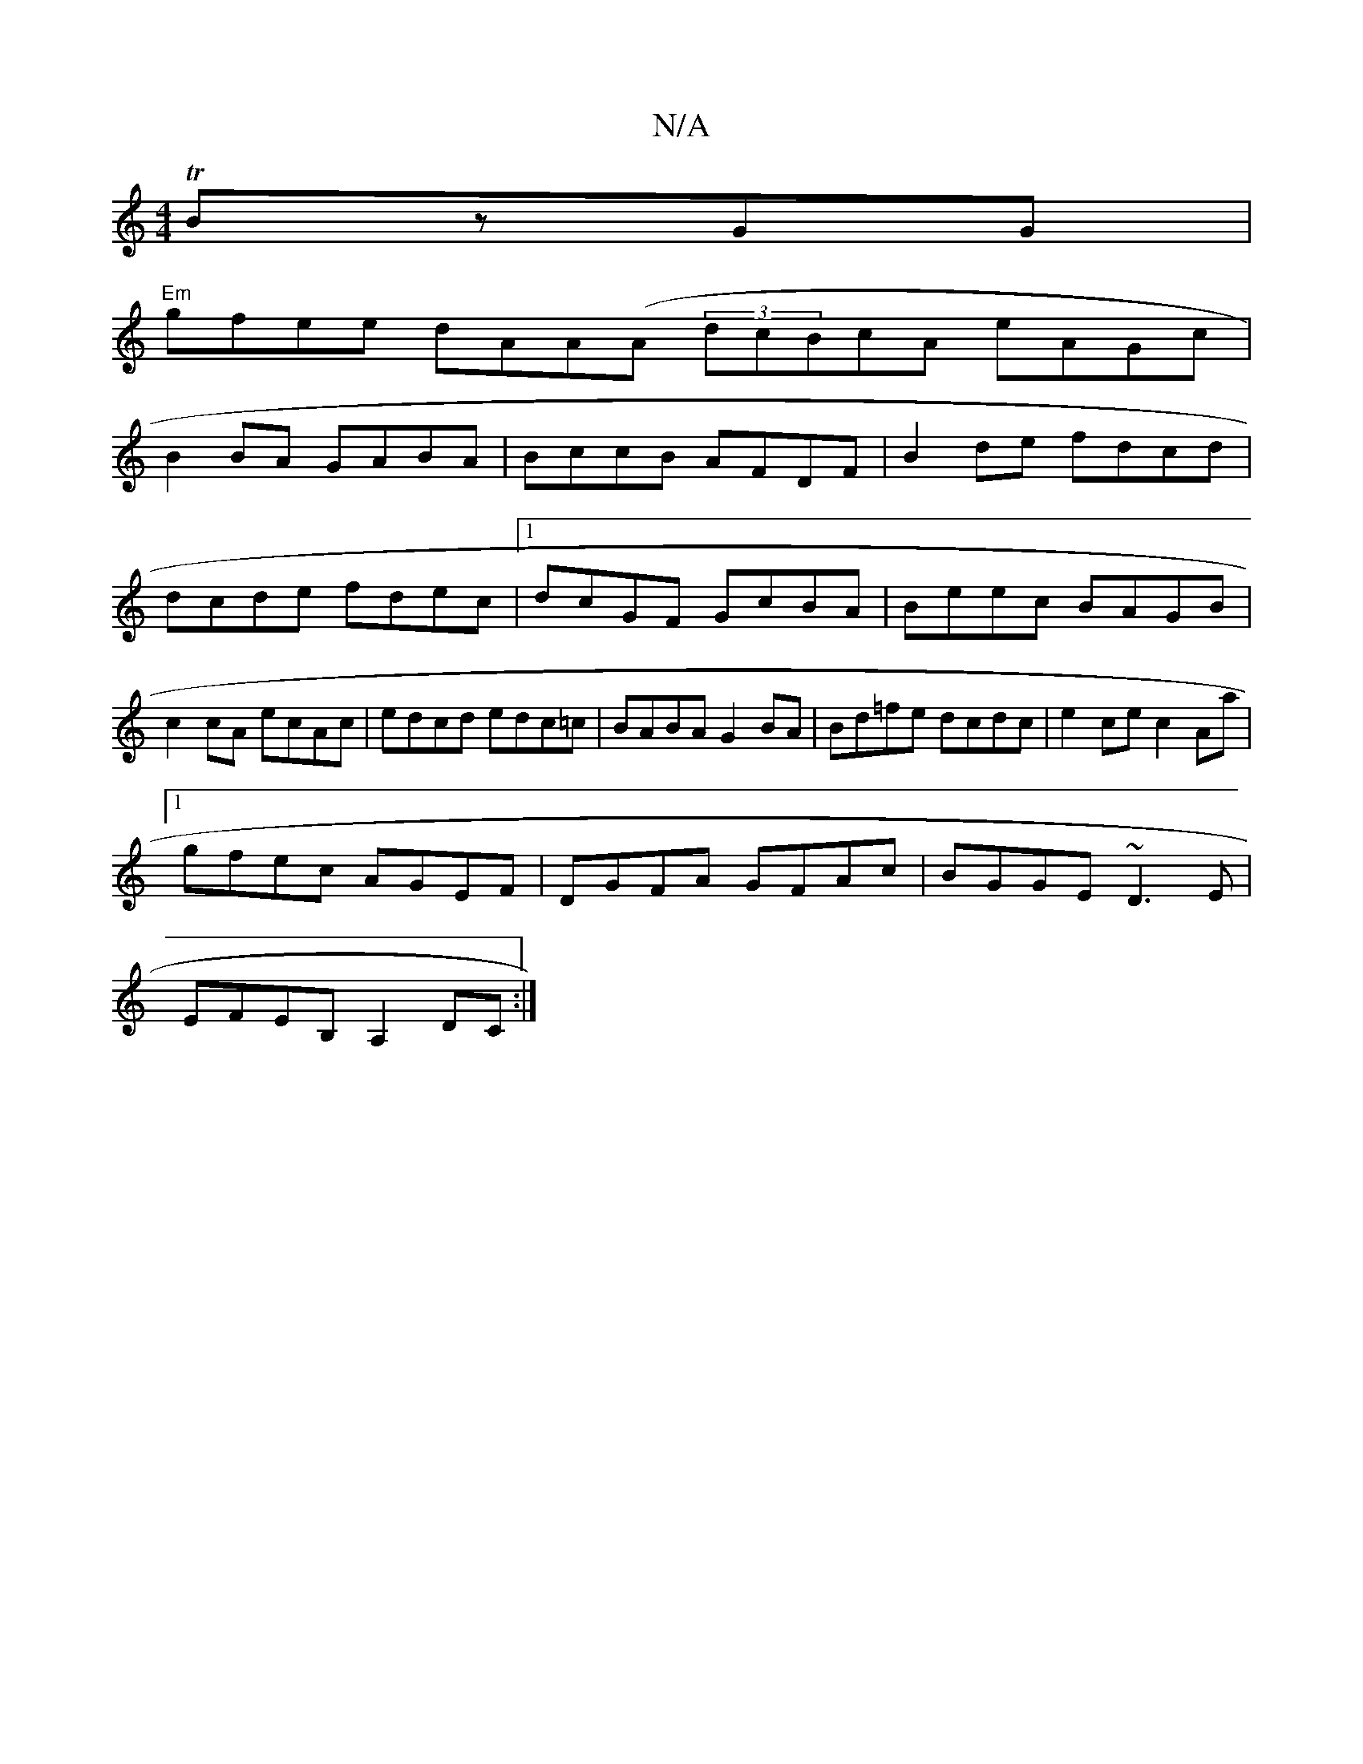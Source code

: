 X:1
T:N/A
M:4/4
R:N/A
K:Cmajor
TBzGG|
"Em"gfee dAA(A (3dcBcA eAGc|
B2BA GABA| BccB AFDF|B2de fdcd|dcde fdec|1 dcGF GcBA|Beec BAGB|c2 cA ecAc|edcd edc=c|BABA G2BA|Bd=fe dcdc|e2ce c2Aa|
[1 gfec AGEF|DGFA GFAc|BGGE ~D3E|
EFEB, A,2DC:|